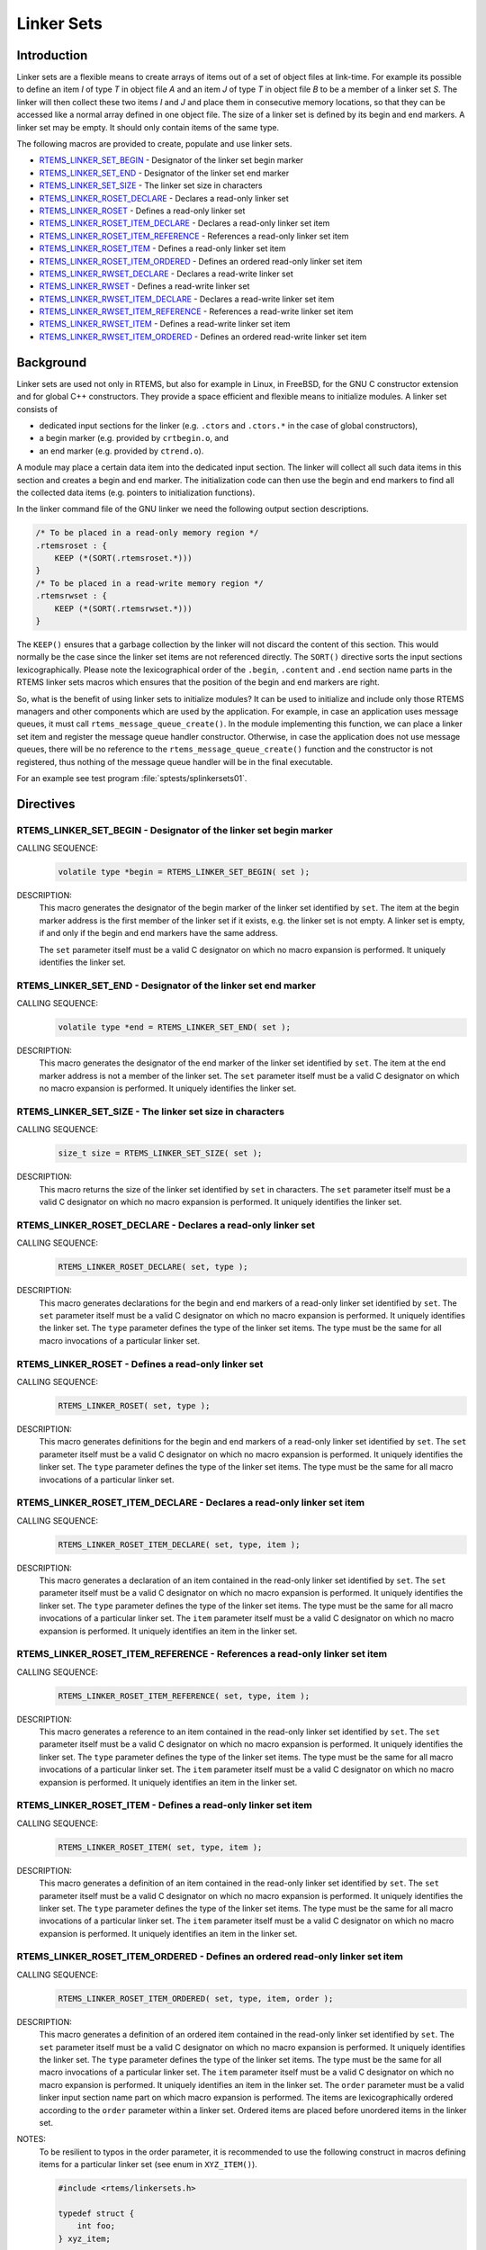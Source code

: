 .. comment SPDX-License-Identifier: CC-BY-SA-4.0

.. COMMENT: COPYRIGHT (c) 1989-2014.
.. COMMENT: On-Line Applications Research Corporation (OAR).
.. COMMENT: All rights reserved.

.. _Linker Sets:

Linker Sets
###########

.. index:: linkersets

Introduction
============

Linker sets are a flexible means to create arrays of items out of a set of
object files at link-time.  For example its possible to define an item *I* of
type *T* in object file *A* and an item *J* of type *T* in object file *B* to
be a member of a linker set *S*.  The linker will then collect these two items
*I* and *J* and place them in consecutive memory locations, so that they can be
accessed like a normal array defined in one object file.  The size of a linker
set is defined by its begin and end markers.  A linker set may be empty.  It
should only contain items of the same type.

The following macros are provided to create, populate and use linker sets.

- RTEMS_LINKER_SET_BEGIN_ - Designator of the linker set begin marker

- RTEMS_LINKER_SET_END_ - Designator of the linker set end marker

- RTEMS_LINKER_SET_SIZE_ - The linker set size in characters

- RTEMS_LINKER_ROSET_DECLARE_ - Declares a read-only linker set

- RTEMS_LINKER_ROSET_ - Defines a read-only linker set

- RTEMS_LINKER_ROSET_ITEM_DECLARE_ - Declares a read-only linker set item

- RTEMS_LINKER_ROSET_ITEM_REFERENCE_ - References a read-only linker set item

- RTEMS_LINKER_ROSET_ITEM_ - Defines a read-only linker set item

- RTEMS_LINKER_ROSET_ITEM_ORDERED_ - Defines an ordered read-only linker set item

- RTEMS_LINKER_RWSET_DECLARE_ - Declares a read-write linker set

- RTEMS_LINKER_RWSET_ - Defines a read-write linker set

- RTEMS_LINKER_RWSET_ITEM_DECLARE_ - Declares a read-write linker set item

- RTEMS_LINKER_RWSET_ITEM_REFERENCE_ - References a read-write linker set item

- RTEMS_LINKER_RWSET_ITEM_ - Defines a read-write linker set item

- RTEMS_LINKER_RWSET_ITEM_ORDERED_ - Defines an ordered read-write linker set item

Background
==========

Linker sets are used not only in RTEMS, but also for example in Linux, in
FreeBSD, for the GNU C constructor extension and for global C++ constructors.
They provide a space efficient and flexible means to initialize modules.  A
linker set consists of

- dedicated input sections for the linker (e.g. ``.ctors`` and ``.ctors.*`` in
  the case of global constructors),

- a begin marker (e.g. provided by ``crtbegin.o``, and

- an end marker (e.g. provided by ``ctrend.o``).

A module may place a certain data item into the dedicated input section.  The
linker will collect all such data items in this section and creates a begin and
end marker.  The initialization code can then use the begin and end markers to
find all the collected data items (e.g. pointers to initialization functions).

In the linker command file of the GNU linker we need the following output
section descriptions.

.. code-block:: c

    /* To be placed in a read-only memory region */
    .rtemsroset : {
        KEEP (*(SORT(.rtemsroset.*)))
    }
    /* To be placed in a read-write memory region */
    .rtemsrwset : {
        KEEP (*(SORT(.rtemsrwset.*)))
    }

The ``KEEP()`` ensures that a garbage collection by the linker will not discard
the content of this section.  This would normally be the case since the linker
set items are not referenced directly.  The ``SORT()`` directive sorts the
input sections lexicographically.  Please note the lexicographical order of the
``.begin``, ``.content`` and ``.end`` section name parts in the RTEMS linker
sets macros which ensures that the position of the begin and end markers are
right.

So, what is the benefit of using linker sets to initialize modules?  It can be
used to initialize and include only those RTEMS managers and other components
which are used by the application.  For example, in case an application uses
message queues, it must call ``rtems_message_queue_create()``.  In the module
implementing this function, we can place a linker set item and register the
message queue handler constructor.  Otherwise, in case the application does not
use message queues, there will be no reference to the
``rtems_message_queue_create()`` function and the constructor is not
registered, thus nothing of the message queue handler will be in the final
executable.

For an example see test program :file:`sptests/splinkersets01`.

Directives
==========

.. raw:: latex

   \clearpage

.. _RTEMS_LINKER_SET_BEGIN:

RTEMS_LINKER_SET_BEGIN - Designator of the linker set begin marker
------------------------------------------------------------------
.. index:: RTEMS_LINKER_SET_BEGIN

CALLING SEQUENCE:
    .. code-block:: c

        volatile type *begin = RTEMS_LINKER_SET_BEGIN( set );

DESCRIPTION:
    This macro generates the designator of the begin marker of the linker set
    identified by ``set``.  The item at the begin marker address is the first
    member of the linker set if it exists, e.g. the linker set is not empty.  A
    linker set is empty, if and only if the begin and end markers have the same
    address.

    The ``set`` parameter itself must be a valid C designator on which no macro
    expansion is performed.  It uniquely identifies the linker set.

.. raw:: latex

   \clearpage

.. _RTEMS_LINKER_SET_END:

RTEMS_LINKER_SET_END - Designator of the linker set end marker
--------------------------------------------------------------
.. index:: RTEMS_LINKER_SET_END

CALLING SEQUENCE:
    .. code-block:: c

        volatile type *end = RTEMS_LINKER_SET_END( set );

DESCRIPTION:
    This macro generates the designator of the end marker of the linker set
    identified by ``set``.  The item at the end marker address is not a member
    of the linker set.  The ``set`` parameter itself must be a valid C
    designator on which no macro expansion is performed.  It uniquely
    identifies the linker set.

.. raw:: latex

   \clearpage

.. _RTEMS_LINKER_SET_SIZE:

RTEMS_LINKER_SET_SIZE - The linker set size in characters
---------------------------------------------------------
.. index:: RTEMS_LINKER_SET_SIZE

CALLING SEQUENCE:
    .. code-block:: c

        size_t size = RTEMS_LINKER_SET_SIZE( set );

DESCRIPTION:
    This macro returns the size of the linker set identified by ``set`` in
    characters.  The ``set`` parameter itself must be a valid C designator on
    which no macro expansion is performed.  It uniquely identifies the linker
    set.

.. raw:: latex

   \clearpage

.. _RTEMS_LINKER_ROSET_DECLARE:

RTEMS_LINKER_ROSET_DECLARE - Declares a read-only linker set
------------------------------------------------------------
.. index:: RTEMS_LINKER_ROSET_DECLARE

CALLING SEQUENCE:
    .. code-block:: c

        RTEMS_LINKER_ROSET_DECLARE( set, type );

DESCRIPTION:
    This macro generates declarations for the begin and end markers of a
    read-only linker set identified by ``set``.  The ``set`` parameter itself
    must be a valid C designator on which no macro expansion is performed.  It
    uniquely identifies the linker set. The ``type`` parameter defines the type
    of the linker set items.  The type must be the same for all macro
    invocations of a particular linker set.

.. raw:: latex

   \clearpage

.. _RTEMS_LINKER_ROSET:

RTEMS_LINKER_ROSET - Defines a read-only linker set
---------------------------------------------------
.. index:: RTEMS_LINKER_ROSET

CALLING SEQUENCE:
    .. code-block:: c

        RTEMS_LINKER_ROSET( set, type );

DESCRIPTION:
    This macro generates definitions for the begin and end markers of a
    read-only linker set identified by ``set``.  The ``set`` parameter itself
    must be a valid C designator on which no macro expansion is performed.  It
    uniquely identifies the linker set. The ``type`` parameter defines the type
    of the linker set items.  The type must be the same for all macro
    invocations of a particular linker set.

.. raw:: latex

   \clearpage

.. _RTEMS_LINKER_ROSET_ITEM_DECLARE:

RTEMS_LINKER_ROSET_ITEM_DECLARE - Declares a read-only linker set item
----------------------------------------------------------------------
.. index:: RTEMS_LINKER_ROSET_ITEM_DECLARE

CALLING SEQUENCE:
    .. code-block:: c

        RTEMS_LINKER_ROSET_ITEM_DECLARE( set, type, item );

DESCRIPTION:
    This macro generates a declaration of an item contained in the read-only
    linker set identified by ``set``.  The ``set`` parameter itself must be a
    valid C designator on which no macro expansion is performed.  It uniquely
    identifies the linker set. The ``type`` parameter defines the type of the
    linker set items.  The type must be the same for all macro invocations of a
    particular linker set. The ``item`` parameter itself must be a valid C
    designator on which no macro expansion is performed.  It uniquely
    identifies an item in the linker set.

.. raw:: latex

   \clearpage

.. _RTEMS_LINKER_ROSET_ITEM_REFERENCE:

RTEMS_LINKER_ROSET_ITEM_REFERENCE - References a read-only linker set item
--------------------------------------------------------------------------
.. index:: RTEMS_LINKER_ROSET_ITEM_REFERENCE

CALLING SEQUENCE:
    .. code-block:: c

        RTEMS_LINKER_ROSET_ITEM_REFERENCE( set, type, item );

DESCRIPTION:
    This macro generates a reference to an item contained in the read-only
    linker set identified by ``set``.  The ``set`` parameter itself must be a
    valid C designator on which no macro expansion is performed.  It uniquely
    identifies the linker set. The ``type`` parameter defines the type of the
    linker set items.  The type must be the same for all macro invocations of a
    particular linker set. The ``item`` parameter itself must be a valid C
    designator on which no macro expansion is performed.  It uniquely
    identifies an item in the linker set.

.. raw:: latex

   \clearpage

.. _RTEMS_LINKER_ROSET_ITEM:

RTEMS_LINKER_ROSET_ITEM - Defines a read-only linker set item
-------------------------------------------------------------
.. index:: RTEMS_LINKER_ROSET_ITEM

CALLING SEQUENCE:
    .. code-block:: c

        RTEMS_LINKER_ROSET_ITEM( set, type, item );

DESCRIPTION:
    This macro generates a definition of an item contained in the read-only
    linker set identified by ``set``.  The ``set`` parameter itself must be a
    valid C designator on which no macro expansion is performed.  It uniquely
    identifies the linker set. The ``type`` parameter defines the type of the
    linker set items.  The type must be the same for all macro invocations of a
    particular linker set. The ``item`` parameter itself must be a valid C
    designator on which no macro expansion is performed.  It uniquely
    identifies an item in the linker set.

.. raw:: latex

   \clearpage

.. _RTEMS_LINKER_ROSET_ITEM_ORDERED:

RTEMS_LINKER_ROSET_ITEM_ORDERED - Defines an ordered read-only linker set item
------------------------------------------------------------------------------
.. index:: RTEMS_LINKER_ROSET_ITEM_ORDERED

CALLING SEQUENCE:
    .. code-block:: c

        RTEMS_LINKER_ROSET_ITEM_ORDERED( set, type, item, order );

DESCRIPTION:
    This macro generates a definition of an ordered item contained in the
    read-only linker set identified by ``set``.  The ``set`` parameter itself
    must be a valid C designator on which no macro expansion is performed.  It
    uniquely identifies the linker set. The ``type`` parameter defines the type
    of the linker set items.  The type must be the same for all macro
    invocations of a particular linker set.  The ``item`` parameter itself must
    be a valid C designator on which no macro expansion is performed.  It
    uniquely identifies an item in the linker set. The ``order`` parameter must
    be a valid linker input section name part on which macro expansion is
    performed.  The items are lexicographically ordered according to the
    ``order`` parameter within a linker set.  Ordered items are placed before
    unordered items in the linker set.

NOTES:
    To be resilient to typos in the order parameter, it is recommended to use
    the following construct in macros defining items for a particular linker
    set (see enum in ``XYZ_ITEM()``).

    .. code-block:: c

        #include <rtems/linkersets.h>

        typedef struct {
            int foo;
        } xyz_item;

        /* The XYZ-order defines */
        #define XYZ_ORDER_FIRST 0x00001000
        #define XYZ_ORDER_AND_SO_ON 0x00002000

        /* Defines an ordered XYZ-item */
        #define XYZ_ITEM( item, order ) \
                    enum { xyz_##item = order - order }; \
                    RTEMS_LINKER_ROSET_ITEM_ORDERED( \
                        xyz, const xyz_item *, item, order \
                    ) = { &item }

        /* Example item */
        static const xyz_item some_item = { 123 };
        XYZ_ITEM( some_item, XYZ_ORDER_FIRST );

.. raw:: latex

   \clearpage

.. _RTEMS_LINKER_RWSET_DECLARE:

RTEMS_LINKER_RWSET_DECLARE - Declares a read-write linker set
-------------------------------------------------------------
.. index:: RTEMS_LINKER_RWSET_DECLARE

CALLING SEQUENCE:
    .. code-block:: c

        RTEMS_LINKER_RWSET_DECLARE( set, type );

DESCRIPTION:
    This macro generates declarations for the begin and end markers of a
    read-write linker set identified by ``set``.  The ``set`` parameter itself
    must be a valid C designator on which no macro expansion is performed.  It
    uniquely identifies the linker set. The ``type`` parameter defines the type
    of the linker set items.  The type must be the same for all macro
    invocations of a particular linker set.

.. raw:: latex

   \clearpage

.. _RTEMS_LINKER_RWSET:

RTEMS_LINKER_RWSET - Defines a read-write linker set
----------------------------------------------------
.. index:: RTEMS_LINKER_RWSET

CALLING SEQUENCE:
    .. code-block:: c

        RTEMS_LINKER_RWSET( set, type );

DESCRIPTION:
    This macro generates definitions for the begin and end markers of a
    read-write linker set identified by ``set``.  The ``set`` parameter itself
    must be a valid C designator on which no macro expansion is performed.  It
    uniquely identifies the linker set. The ``type`` parameter defines the type
    of the linker set items.  The type must be the same for all macro
    invocations of a particular linker set.

.. raw:: latex

   \clearpage

.. _RTEMS_LINKER_RWSET_ITEM_DECLARE:

RTEMS_LINKER_RWSET_ITEM_DECLARE - Declares a read-write linker set item
-----------------------------------------------------------------------
.. index:: RTEMS_LINKER_RWSET_ITEM_DECLARE

CALLING SEQUENCE:
    .. code-block:: c

        RTEMS_LINKER_RWSET_ITEM_DECLARE( set, type, item );

DESCRIPTION:
    This macro generates a declaration of an item contained in the read-write
    linker set identified by ``set``.  The ``set`` parameter itself must be a
    valid C designator on which no macro expansion is performed.  It uniquely
    identifies the linker set. The ``type`` parameter defines the type of the
    linker set items.  The type must be the same for all macro invocations of a
    particular linker set. The ``item`` parameter itself must be a valid C
    designator on which no macro expansion is performed.  It uniquely
    identifies an item in the linker set.

.. raw:: latex

   \clearpage

.. _RTEMS_LINKER_RWSET_ITEM_REFERENCE:

RTEMS_LINKER_RWSET_ITEM_REFERENCE - References a read-write linker set item
---------------------------------------------------------------------------
.. index:: RTEMS_LINKER_RWSET_ITEM_REFERENCE

CALLING SEQUENCE:
    .. code-block:: c

        RTEMS_LINKER_RWSET_ITEM_REFERENCE( set, type, item );

DESCRIPTION:
    This macro generates a reference to an item contained in the read-write
    linker set identified by ``set``.  The ``set`` parameter itself must be a
    valid C designator on which no macro expansion is performed.  It uniquely
    identifies the linker set. The ``type`` parameter defines the type of the
    linker set items.  The type must be the same for all macro invocations of a
    particular linker set. The ``item`` parameter itself must be a valid C
    designator on which no macro expansion is performed.  It uniquely
    identifies an item in the linker set.

.. raw:: latex

   \clearpage

.. _RTEMS_LINKER_RWSET_ITEM:

RTEMS_LINKER_RWSET_ITEM - Defines a read-write linker set item
--------------------------------------------------------------
.. index:: RTEMS_LINKER_RWSET_ITEM

CALLING SEQUENCE:
    .. code-block:: c

        RTEMS_LINKER_RWSET_ITEM( set, type, item );

DESCRIPTION:
    This macro generates a definition of an item contained in the read-write
    linker set identified by ``set``.  The ``set`` parameter itself must be a
    valid C designator on which no macro expansion is performed.  It uniquely
    identifies the linker set. The ``type`` parameter defines the type of the
    linker set items.  The type must be the same for all macro invocations of a
    particular linker set. The ``item`` parameter itself must be a valid C
    designator on which no macro expansion is performed.  It uniquely
    identifies an item in the linker set.

.. raw:: latex

   \clearpage

.. _RTEMS_LINKER_RWSET_ITEM_ORDERED:

RTEMS_LINKER_RWSET_ITEM_ORDERED - Defines an ordered read-write linker set item
-------------------------------------------------------------------------------
.. index:: RTEMS_LINKER_RWSET_ITEM_ORDERED

CALLING SEQUENCE:
    .. code-block:: c

        RTEMS_LINKER_RWSET_ITEM_ORDERED( set, type, item, order );

DESCRIPTION:
    This macro generates a definition of an ordered item contained in the
    read-write linker set identified by ``set``.  The ``set`` parameter itself
    must be a valid C designator on which no macro expansion is performed.  It
    uniquely identifies the linker set. The ``type`` parameter defines the type
    of the linker set items.  The type must be the same for all macro
    invocations of a particular linker set.  The ``item`` parameter itself must
    be a valid C designator on which no macro expansion is performed.  It
    uniquely identifies an item in the linker set. The ``order`` parameter must
    be a valid linker input section name part on which macro expansion is
    performed.  The items are lexicographically ordered according to the
    ``order`` parameter within a linker set.  Ordered items are placed before
    unordered items in the linker set.

NOTES:
    To be resilient to typos in the order parameter, it is recommended to use
    the following construct in macros defining items for a particular linker
    set (see enum in ``XYZ_ITEM()``).

    .. code-block:: c

        #include <rtems/linkersets.h>

        typedef struct {
            int foo;
        } xyz_item;

        /* The XYZ-order defines */
        #define XYZ_ORDER_FIRST 0x00001000
        #define XYZ_ORDER_AND_SO_ON 0x00002000

        /* Defines an ordered XYZ-item */
        #define XYZ_ITEM( item, order ) \
                    enum { xyz_##item = order - order }; \
                    RTEMS_LINKER_RWSET_ITEM_ORDERED( \
                        xyz, const xyz_item *, item, order \
                    ) = { &item }
        /* Example item */
        static const xyz_item some_item = { 123 };
        XYZ_ITEM( some_item, XYZ_ORDER_FIRST );
